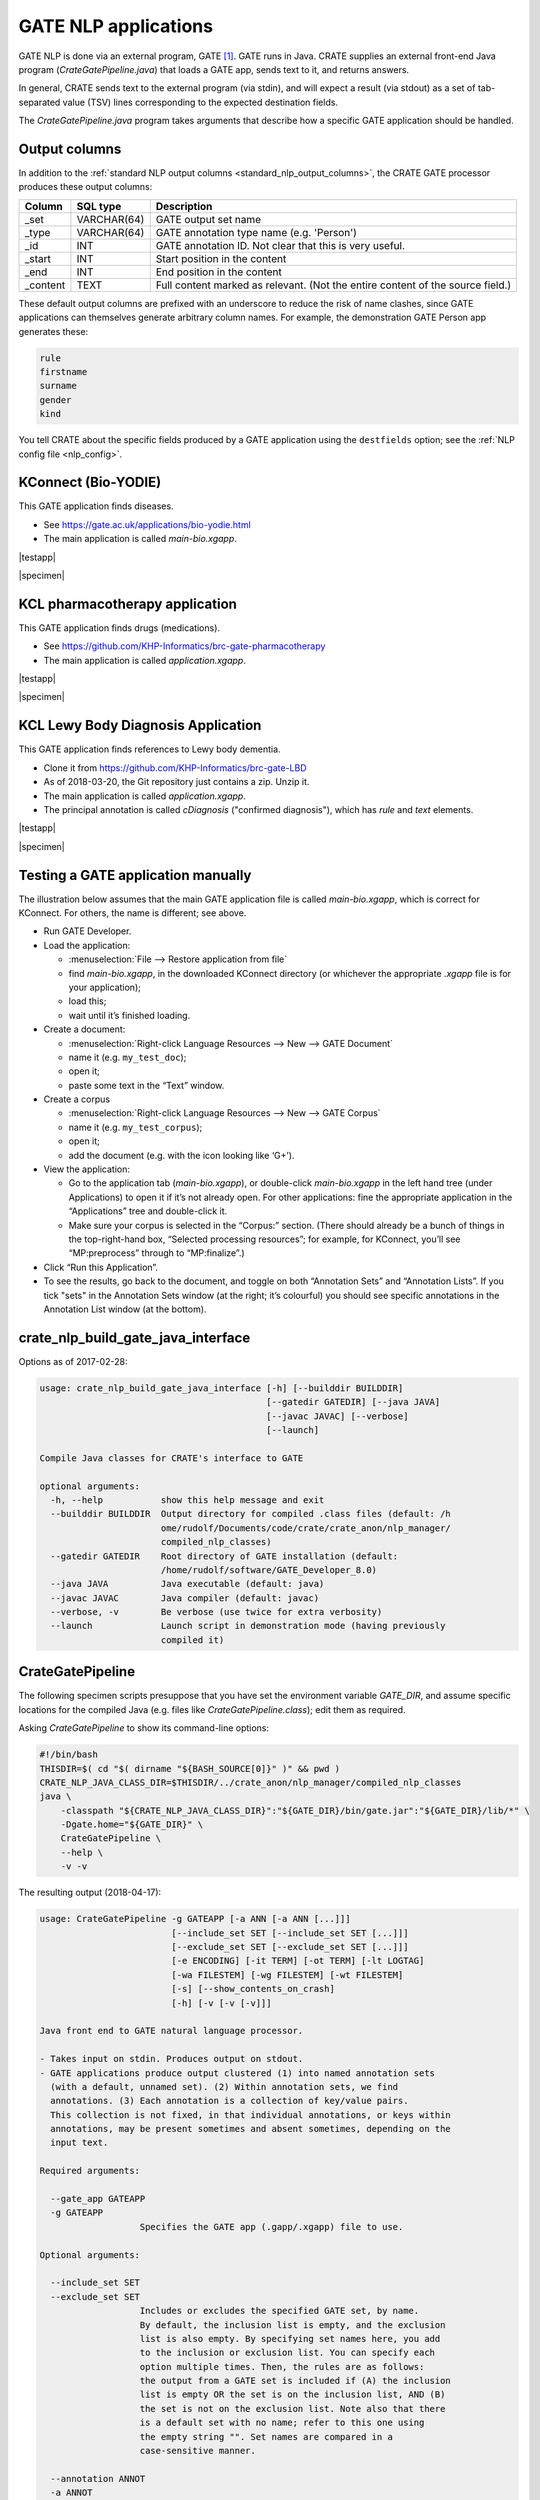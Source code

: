 .. crate_anon/docs/source/nlp/gate.rst

..  Copyright (C) 2015-2018 Rudolf Cardinal (rudolf@pobox.com).
    .
    This file is part of CRATE.
    .
    CRATE is free software: you can redistribute it and/or modify
    it under the terms of the GNU General Public License as published by
    the Free Software Foundation, either version 3 of the License, or
    (at your option) any later version.
    .
    CRATE is distributed in the hope that it will be useful,
    but WITHOUT ANY WARRANTY; without even the implied warranty of
    MERCHANTABILITY or FITNESS FOR A PARTICULAR PURPOSE. See the
    GNU General Public License for more details.
    .
    You should have received a copy of the GNU General Public License
    along with CRATE. If not, see <http://www.gnu.org/licenses/>.

.. |testapp| replace::
    You can test the application via the GATE Developer console. See
    :ref:`testing GATE applications <testgateapps>`.

.. |specimen| replace::
    See the :ref:`specimen CRATE NLP config file <specimen_nlp_config>`.

.. _gate_nlp:

GATE NLP applications
---------------------

GATE NLP is done via an external program, GATE [#gate]_. GATE runs in Java.
CRATE supplies an external front-end Java program (`CrateGatePipeline.java`)
that loads a GATE app, sends text to it, and returns answers.

In general, CRATE sends text to the external program (via stdin), and will
expect a result (via stdout) as a set of tab-separated value (TSV) lines
corresponding to the expected destination fields.

The `CrateGatePipeline.java` program takes arguments that describe how a
specific GATE application should be handled.

Output columns
~~~~~~~~~~~~~~

In addition to the :ref:`standard NLP output columns
<standard_nlp_output_columns>`, the CRATE GATE processor produces these output
columns:

=============== =============== ===============================================
Column          SQL type        Description
=============== =============== ===============================================
_set            VARCHAR(64)     GATE output set name

_type           VARCHAR(64)     GATE annotation type name (e.g. 'Person')

_id             INT             GATE annotation ID. Not clear that this is very
                                useful.

_start          INT             Start position in the content

_end            INT             End position in the content

_content        TEXT            Full content marked as relevant. (Not the
                                entire content of the source field.)
=============== =============== ===============================================

These default output columns are prefixed with an underscore to reduce the risk
of name clashes, since GATE applications can themselves generate arbitrary
column names. For example, the demonstration GATE Person app generates these:

.. code-block:: none

    rule
    firstname
    surname
    gender
    kind

You tell CRATE about the specific fields produced by a GATE application using
the ``destfields`` option; see the :ref:`NLP config file <nlp_config>`.

KConnect (Bio-YODIE)
~~~~~~~~~~~~~~~~~~~~

This GATE application finds diseases.

- See https://gate.ac.uk/applications/bio-yodie.html

- The main application is called `main-bio.xgapp`.

|testapp|

|specimen|

KCL pharmacotherapy application
~~~~~~~~~~~~~~~~~~~~~~~~~~~~~~~

This GATE application finds drugs (medications).

- See https://github.com/KHP-Informatics/brc-gate-pharmacotherapy

- The main application is called `application.xgapp`.

|testapp|

|specimen|

KCL Lewy Body Diagnosis Application
~~~~~~~~~~~~~~~~~~~~~~~~~~~~~~~~~~~

This GATE application finds references to Lewy body dementia.

- Clone it from https://github.com/KHP-Informatics/brc-gate-LBD

- As of 2018-03-20, the Git repository just contains a zip. Unzip it.

- The main application is called `application.xgapp`.

- The principal annotation is called `cDiagnosis` ("confirmed diagnosis"),
  which has `rule` and `text` elements.

|testapp|

|specimen|


.. _testgateapps:

Testing a GATE application manually
~~~~~~~~~~~~~~~~~~~~~~~~~~~~~~~~~~~

The illustration below assumes that the main GATE application file is called
`main-bio.xgapp`, which is correct for KConnect. For others, the name is
different; see above.

- Run GATE Developer.

- Load the application:

  - :menuselection:`File --> Restore application from file`
  - find `main-bio.xgapp`, in the downloaded KConnect directory (or whichever
    the appropriate `.xgapp` file is for your application);
  - load this;
  - wait until it’s finished loading.

- Create a document:

  - :menuselection:`Right-click Language Resources --> New --> GATE Document`
  - name it (e.g. ``my_test_doc``);
  - open it;
  - paste some text in the “Text” window.

- Create a corpus

  - :menuselection:`Right-click Language Resources --> New --> GATE Corpus`
  - name it (e.g. ``my_test_corpus``);
  - open it;
  - add the document (e.g. with the icon looking like ‘G+’).

- View the application:

  - Go to the application tab (`main-bio.xgapp`), or double-click
    `main-bio.xgapp` in the left hand tree (under Applications) to open it if
    it’s not already open. For other applications: fine the appropriate
    application in the “Applications” tree and double-click it.

  - Make sure your corpus is selected in the “Corpus:” section. (There should
    already be a bunch of things in the top-right-hand box, “Selected
    processing resources”; for example, for KConnect, you’ll see
    “MP:preprocess” through to “MP:finalize”.)

- Click “Run this Application”.

- To see the results, go back to the document, and toggle on both “Annotation
  Sets” and “Annotation Lists”. If you tick "sets" in the Annotation Sets
  window (at the right; it’s colourful) you should see specific annotations in
  the Annotation List window (at the bottom).


crate_nlp_build_gate_java_interface
~~~~~~~~~~~~~~~~~~~~~~~~~~~~~~~~~~~

Options as of 2017-02-28:

.. code-block:: none

    usage: crate_nlp_build_gate_java_interface [-h] [--builddir BUILDDIR]
                                               [--gatedir GATEDIR] [--java JAVA]
                                               [--javac JAVAC] [--verbose]
                                               [--launch]

    Compile Java classes for CRATE's interface to GATE

    optional arguments:
      -h, --help           show this help message and exit
      --builddir BUILDDIR  Output directory for compiled .class files (default: /h
                           ome/rudolf/Documents/code/crate/crate_anon/nlp_manager/
                           compiled_nlp_classes)
      --gatedir GATEDIR    Root directory of GATE installation (default:
                           /home/rudolf/software/GATE_Developer_8.0)
      --java JAVA          Java executable (default: java)
      --javac JAVAC        Java compiler (default: javac)
      --verbose, -v        Be verbose (use twice for extra verbosity)
      --launch             Launch script in demonstration mode (having previously
                           compiled it)

CrateGatePipeline
~~~~~~~~~~~~~~~~~

The following specimen scripts presuppose that you have set the environment
variable `GATE_DIR`, and assume specific locations for the compiled Java (e.g.
files like `CrateGatePipeline.class`); edit them as required.

Asking `CrateGatePipeline` to show its command-line options:

.. code-block:: bash

    #!/bin/bash
    THISDIR=$( cd "$( dirname "${BASH_SOURCE[0]}" )" && pwd )
    CRATE_NLP_JAVA_CLASS_DIR=$THISDIR/../crate_anon/nlp_manager/compiled_nlp_classes
    java \
        -classpath "${CRATE_NLP_JAVA_CLASS_DIR}":"${GATE_DIR}/bin/gate.jar":"${GATE_DIR}/lib/*" \
        -Dgate.home="${GATE_DIR}" \
        CrateGatePipeline \
        --help \
        -v -v

The resulting output (2018-04-17):

.. code-block:: none

    usage: CrateGatePipeline -g GATEAPP [-a ANN [-a ANN [...]]]
                             [--include_set SET [--include_set SET [...]]]
                             [--exclude_set SET [--exclude_set SET [...]]]
                             [-e ENCODING] [-it TERM] [-ot TERM] [-lt LOGTAG]
                             [-wa FILESTEM] [-wg FILESTEM] [-wt FILESTEM]
                             [-s] [--show_contents_on_crash]
                             [-h] [-v [-v [-v]]]

    Java front end to GATE natural language processor.

    - Takes input on stdin. Produces output on stdout.
    - GATE applications produce output clustered (1) into named annotation sets
      (with a default, unnamed set). (2) Within annotation sets, we find
      annotations. (3) Each annotation is a collection of key/value pairs.
      This collection is not fixed, in that individual annotations, or keys within
      annotations, may be present sometimes and absent sometimes, depending on the
      input text.

    Required arguments:

      --gate_app GATEAPP
      -g GATEAPP
                       Specifies the GATE app (.gapp/.xgapp) file to use.

    Optional arguments:

      --include_set SET
      --exclude_set SET
                       Includes or excludes the specified GATE set, by name.
                       By default, the inclusion list is empty, and the exclusion
                       list is also empty. By specifying set names here, you add
                       to the inclusion or exclusion list. You can specify each
                       option multiple times. Then, the rules are as follows:
                       the output from a GATE set is included if (A) the inclusion
                       list is empty OR the set is on the inclusion list, AND (B)
                       the set is not on the exclusion list. Note also that there
                       is a default set with no name; refer to this one using
                       the empty string "". Set names are compared in a
                       case-sensitive manner.

      --annotation ANNOT
      -a ANNOT
                       Adds the specified annotation to the target list.
                       If you don't specify any, you'll get them all.

      --set_annotation SET ANNOT
      -sa SET ANNOT
                       Adds the specific set/annotation combination to the target
                       list. Use this option for maximum control. You cannot mix
                       --annotation and --set_annotation.

      --encoding ENCODING
      -e ENCODING
                       The character encoding of the source documents, to be used
                       for file output. If not specified, the platform default
                       encoding (currently "UTF-8") is assumed.

      --input_terminator TERMINATOR
      -it TERMINATOR
                       Specify stdin end-of-document terminator.

      --output_terminator TERMINATOR
      -ot TERMINATOR
                       Specify stdout end-of-document terminator.

      --log_tag LOGTAG
      -lt LOGTAG
                       Use an additional tag for stderr logging.
                       Helpful in multiprocess environments.

      --write_annotated_xml FILESTEM
      -wa FILESTEM
                       Write annotated XML document to FILESTEM<n>.xml, where <n>
                       is the file's sequence number (starting from 0).

      --write_gate_xml FILESTEM
      -wg FILESTEM
                       Write GateXML document to FILESTEM<n>.xml.

      --write_tsv FILESTEM
      -wt FILESTEM
                       Write TSV-format annotations to FILESTEM<n>.tsv.

      --suppress_gate_stdout
      -s
                       Suppress any stdout from GATE application.

      --show_contents_on_crash
      -show_contents_on_crash
                       If GATE crashes, report the current text to stderr.
                       (WARNING: likely to contain identifiable material.)

      --help
      -h
                       Show this help message and exit.

      --verbose
      -v
                       Verbose (use up to 3 times to be more verbose).

Asking CrateGatePipeline to run the GATE “ANNIE” demonstration:

.. code-block:: bash

    #!/bin/bash
    THISDIR=$( cd "$( dirname "${BASH_SOURCE[0]}" )" && pwd )
    CRATE_NLP_JAVA_CLASS_DIR=$THISDIR/../crate_anon/nlp_manager/compiled_nlp_classes
    java \
        -classpath "${CRATE_NLP_JAVA_CLASS_DIR}":"${GATE_DIR}/bin/gate.jar":"${GATE_DIR}/lib/*" \
        -Dgate.home="${GATE_DIR}" \
        CrateGatePipeline \
        -g "${GATE_DIR}/plugins/ANNIE/ANNIE_with_defaults.gapp" \
        -a Person \
        -a Location \
        -it STOP \
        -ot END_OF_NLP_OUTPUT_RECORD \
        -lt . \
        -v -v



.. rubric:: Footnotes

.. [#gate]
    University of Sheffield (2016). “GATE: General Architecture for Text
    Engineering.” https://gate.ac.uk/
